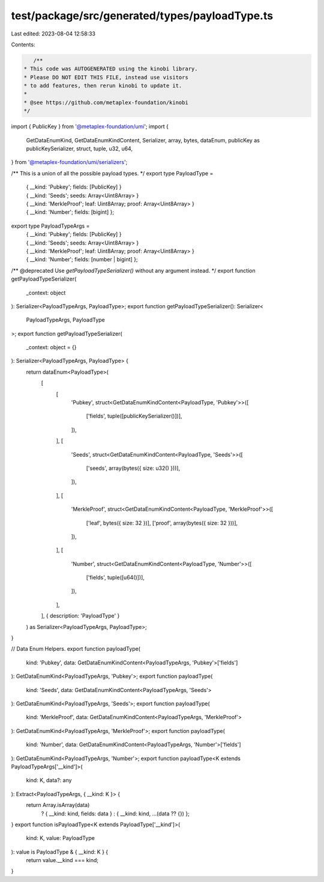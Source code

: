 test/package/src/generated/types/payloadType.ts
===============================================

Last edited: 2023-08-04 12:58:33

Contents:

.. code-block:: ts

    /**
 * This code was AUTOGENERATED using the kinobi library.
 * Please DO NOT EDIT THIS FILE, instead use visitors
 * to add features, then rerun kinobi to update it.
 *
 * @see https://github.com/metaplex-foundation/kinobi
 */

import { PublicKey } from '@metaplex-foundation/umi';
import {
  GetDataEnumKind,
  GetDataEnumKindContent,
  Serializer,
  array,
  bytes,
  dataEnum,
  publicKey as publicKeySerializer,
  struct,
  tuple,
  u32,
  u64,
} from '@metaplex-foundation/umi/serializers';

/** This is a union of all the possible payload types. */
export type PayloadType =
  | { __kind: 'Pubkey'; fields: [PublicKey] }
  | { __kind: 'Seeds'; seeds: Array<Uint8Array> }
  | { __kind: 'MerkleProof'; leaf: Uint8Array; proof: Array<Uint8Array> }
  | { __kind: 'Number'; fields: [bigint] };

export type PayloadTypeArgs =
  | { __kind: 'Pubkey'; fields: [PublicKey] }
  | { __kind: 'Seeds'; seeds: Array<Uint8Array> }
  | { __kind: 'MerkleProof'; leaf: Uint8Array; proof: Array<Uint8Array> }
  | { __kind: 'Number'; fields: [number | bigint] };

/** @deprecated Use `getPayloadTypeSerializer()` without any argument instead. */
export function getPayloadTypeSerializer(
  _context: object
): Serializer<PayloadTypeArgs, PayloadType>;
export function getPayloadTypeSerializer(): Serializer<
  PayloadTypeArgs,
  PayloadType
>;
export function getPayloadTypeSerializer(
  _context: object = {}
): Serializer<PayloadTypeArgs, PayloadType> {
  return dataEnum<PayloadType>(
    [
      [
        'Pubkey',
        struct<GetDataEnumKindContent<PayloadType, 'Pubkey'>>([
          ['fields', tuple([publicKeySerializer()])],
        ]),
      ],
      [
        'Seeds',
        struct<GetDataEnumKindContent<PayloadType, 'Seeds'>>([
          ['seeds', array(bytes({ size: u32() }))],
        ]),
      ],
      [
        'MerkleProof',
        struct<GetDataEnumKindContent<PayloadType, 'MerkleProof'>>([
          ['leaf', bytes({ size: 32 })],
          ['proof', array(bytes({ size: 32 }))],
        ]),
      ],
      [
        'Number',
        struct<GetDataEnumKindContent<PayloadType, 'Number'>>([
          ['fields', tuple([u64()])],
        ]),
      ],
    ],
    { description: 'PayloadType' }
  ) as Serializer<PayloadTypeArgs, PayloadType>;
}

// Data Enum Helpers.
export function payloadType(
  kind: 'Pubkey',
  data: GetDataEnumKindContent<PayloadTypeArgs, 'Pubkey'>['fields']
): GetDataEnumKind<PayloadTypeArgs, 'Pubkey'>;
export function payloadType(
  kind: 'Seeds',
  data: GetDataEnumKindContent<PayloadTypeArgs, 'Seeds'>
): GetDataEnumKind<PayloadTypeArgs, 'Seeds'>;
export function payloadType(
  kind: 'MerkleProof',
  data: GetDataEnumKindContent<PayloadTypeArgs, 'MerkleProof'>
): GetDataEnumKind<PayloadTypeArgs, 'MerkleProof'>;
export function payloadType(
  kind: 'Number',
  data: GetDataEnumKindContent<PayloadTypeArgs, 'Number'>['fields']
): GetDataEnumKind<PayloadTypeArgs, 'Number'>;
export function payloadType<K extends PayloadTypeArgs['__kind']>(
  kind: K,
  data?: any
): Extract<PayloadTypeArgs, { __kind: K }> {
  return Array.isArray(data)
    ? { __kind: kind, fields: data }
    : { __kind: kind, ...(data ?? {}) };
}
export function isPayloadType<K extends PayloadType['__kind']>(
  kind: K,
  value: PayloadType
): value is PayloadType & { __kind: K } {
  return value.__kind === kind;
}


